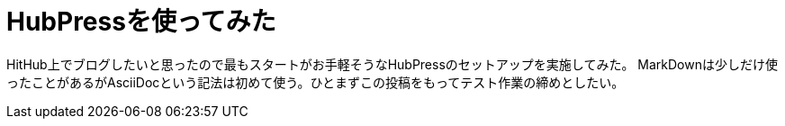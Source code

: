 = HubPressを使ってみた
:hp-alt-title: PubPress, first impression
:hp-tags: dev

HitHub上でブログしたいと思ったので最もスタートがお手軽そうなHubPressのセットアップを実施してみた。
MarkDownは少しだけ使ったことがあるがAsciiDocという記法は初めて使う。ひとまずこの投稿をもってテスト作業の締めとしたい。